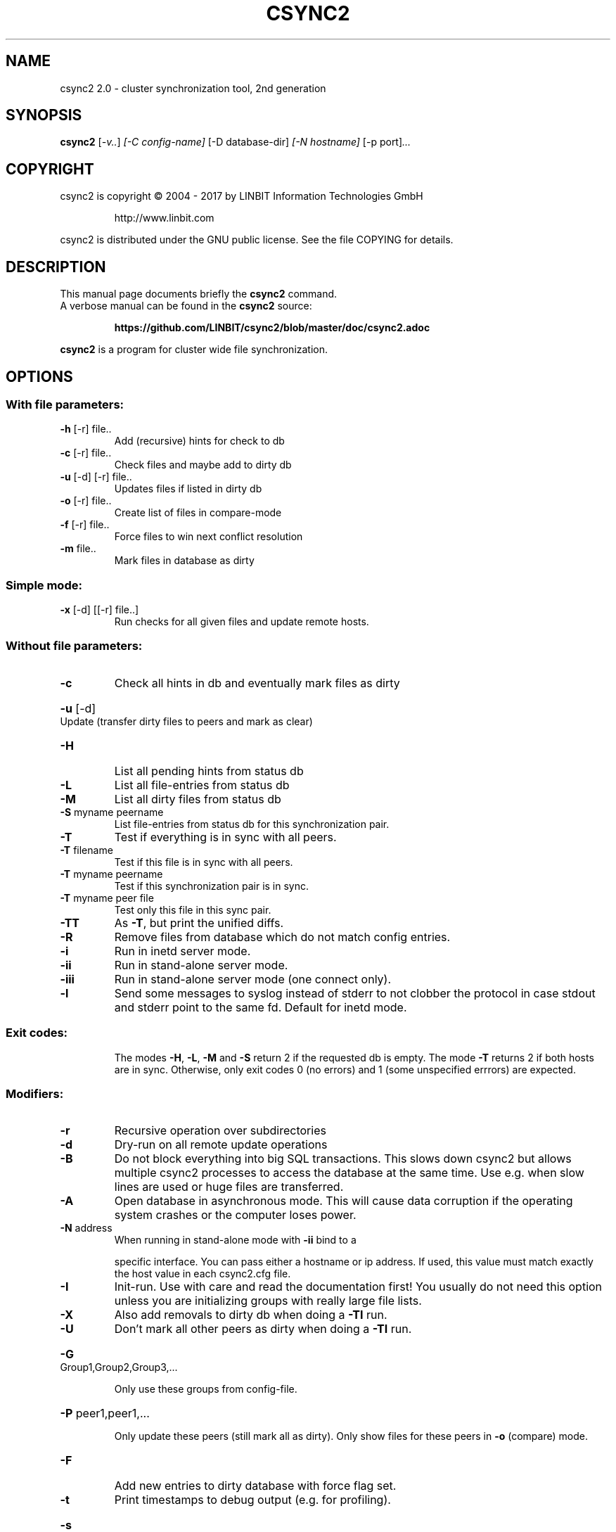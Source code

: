 .\"                                      Hey, EMACS: -*- nroff -*-
.TH CSYNC2 "1" "October 2017" "csync2 " "User Commands"
.SH NAME
csync2 2.0 \- cluster synchronization tool, 2nd generation
.SH SYNOPSIS
.B csync2
.RI [ -v.. ] " [-C config-name]" " [-D database-dir]" " [-N hostname]" " [-p port]" ...
.SH COPYRIGHT
csync2 is copyright \(co 2004 \- 2017 by LINBIT Information Technologies GmbH
.IP
http://www.linbit.com
.PP
csync2 is distributed under the GNU public license.
See the file COPYING for details.
.SH DESCRIPTION
This manual page documents briefly the
.B csync2
command.
.RS 0
A verbose manual can be found in the
.B csync2
source:
.IP
.B https://github.com/LINBIT/csync2/blob/master/doc/csync2.adoc
.PP
\fBcsync2\fP is a program for cluster wide file synchronization.
.SH OPTIONS
.SS "With file parameters:"
.TP
\fB\-h\fR [\-r] file..
Add (recursive) hints for check to db
.TP
\fB\-c\fR [\-r] file..
Check files and maybe add to dirty db
.TP
\fB\-u\fR [\-d] [\-r] file..
Updates files if listed in dirty db
.TP
\fB\-o\fR [\-r] file..
Create list of files in compare\-mode
.TP
\fB\-f\fR [\-r] file..
Force files to win next conflict resolution
.TP
\fB\-m\fR file..
Mark files in database as dirty
.SS "Simple mode:"
.TP
\fB\-x\fR [\-d] [[\-r] file..]
Run checks for all given files and update
remote hosts.
.SS "Without file parameters:"
.TP
\fB\-c\fR
Check all hints in db and eventually mark files as dirty
.HP
\fB\-u\fR [\-d] Update (transfer dirty files to peers and mark as clear)
.TP
\fB\-H\fR
List all pending hints from status db
.TP
\fB\-L\fR
List all file\-entries from status db
.TP
\fB\-M\fR
List all dirty files from status db
.TP
\fB\-S\fR myname peername
List file\-entries from status db for this
synchronization pair.
.TP
\fB\-T\fR
Test if everything is in sync with all peers.
.TP
\fB\-T\fR filename
Test if this file is in sync with all peers.
.TP
\fB\-T\fR myname peername
Test if this synchronization pair is in sync.
.TP
\fB\-T\fR myname peer file
Test only this file in this sync pair.
.TP
\fB\-TT\fR
As \fB\-T\fR, but print the unified diffs.
.TP
\fB\-R\fR
Remove files from database which do not match config entries.
.TP
\fB\-i\fR
Run in inetd server mode.
.TP
\fB\-ii\fR
Run in stand\-alone server mode.
.TP
\fB\-iii\fR
Run in stand\-alone server mode (one connect only).
.TP
\fB\-l\fR
Send some messages to syslog instead of stderr to not clobber
the protocol in case stdout and stderr point to the same fd.
Default for inetd mode.
.SS "Exit codes:"
.IP
The modes \fB\-H\fR, \fB\-L\fR, \fB\-M\fR and \fB\-S\fR return 2 if the requested db is empty.
The mode \fB\-T\fR returns 2 if both hosts are in sync.
Otherwise, only exit codes 0 (no errors)
and 1 (some unspecified errrors) are expected.
.SS "Modifiers:"
.TP
\fB\-r\fR
Recursive operation over subdirectories
.TP
\fB\-d\fR
Dry\-run on all remote update operations
.TP
\fB\-B\fR
Do not block everything into big SQL transactions. This
slows down csync2 but allows multiple csync2 processes to
access the database at the same time. Use e.g. when slow
lines are used or huge files are transferred.
.TP
\fB\-A\fR
Open database in asynchronous mode. This will cause data
corruption if the operating system crashes or the computer
loses power.
.TP
\fB\-N\fR address
When running in stand\-alone mode with \fB\-ii\fR bind to a
.IP
specific interface. You can pass either a hostname or ip
address. If used, this value must match exactly the host
value in each csync2.cfg file.
.TP
\fB\-I\fR
Init\-run. Use with care and read the documentation first!
You usually do not need this option unless you are
initializing groups with really large file lists.
.TP
\fB\-X\fR
Also add removals to dirty db when doing a \fB\-TI\fR run.
.TP
\fB\-U\fR
Don't mark all other peers as dirty when doing a \fB\-TI\fR run.
.HP
\fB\-G\fR Group1,Group2,Group3,...
.IP
Only use these groups from config\-file.
.HP
\fB\-P\fR peer1,peer1,...
.IP
Only update these peers (still mark all as dirty).
Only show files for these peers in \fB\-o\fR (compare) mode.
.TP
\fB\-F\fR
Add new entries to dirty database with force flag set.
.TP
\fB\-t\fR
Print timestamps to debug output (e.g. for profiling).
.HP
\fB\-s\fR filename
.IP
Print timestamps also to this file.
.TP
\fB\-W\fR fd
Write a list of directories in which relevant files can be
found to the specified file descriptor (when doing a \fB\-c\fR run).
The directory names in this output are zero\-terminated.
.SS "Database switches:"
.HP
\fB\-D\fR database\-dir or url
.IP
default: \fI\,/var/lib/csync2\/\fP
    Absolute path: use sqlite database in that directory.
.IP
URLs:
    sqlite:///some/path[/database.db3]
    sqlite3:///some/path[/database.db3]
    sqlite2:///some/path[/database.db]
    mysql://[<user>:<password>@]<hostname>/[database]
    pgsql://[<user>:<password>@]<hostname>/[database]
.IP
If
.B database
is not given, it defaults to
.B csync2_<qualified hostname>
.IP
Note that for non-sqlite backends, the database name is "cleaned",
characters outside of [0-9][a-z][A-Z] will be replaced with _.
.SS "Creating key file:"
.IP
.B csync2 -k filename
.SS "Environment variables:"
.IP
CSYNC2_SYSTEM_DIR
.IP
Directory containing csync2.cfg and other csync2 system files.
Defaults to /etc.
.SS "Note:"
Csync2 will refuse to do anything if this file is found:
$CSYNC2_SYSTEM_DIR/csync2.lock
.SH "SEE ALSO"
.PD 0
.TP
https://github.com/LINBIT/csync2/blob/master/doc/csync2.adoc
.TP
http://git.linbit.com/csync2.git/?a=blob;f=AUTHORS
.PD
.PP
This manual page is a hand-edited help2man processed csync2 help.
